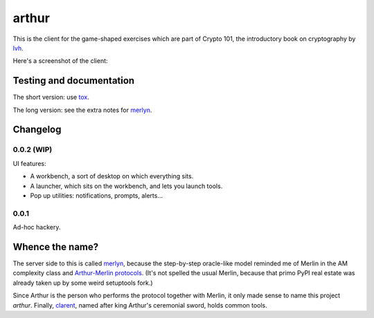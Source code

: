 ========
 arthur
========

.. image:: https://dl.dropbox.com/u/38476311/Logos/arthur.png

This is the client for the game-shaped exercises which are part of
Crypto 101, the introductory book on cryptography by lvh_.

Here's a screenshot of the client:

.. image:: https://dl.dropboxusercontent.com/u/38476311/hacks.png

Testing and documentation
=========================

The short version: use tox_.

The long version: see the extra notes for merlyn_.

Changelog
=========

0.0.2 (WIP)
-----------

UI features:

- A workbench, a sort of desktop on which everything sits.
- A launcher, which sits on the workbench, and lets you launch tools.
- Pop up utilities: notifications, prompts, alerts...

0.0.1
-----

Ad-hoc hackery.

Whence the name?
================

The server side to this is called merlyn_, because the step-by-step
oracle-like model reminded me of Merlin in the AM complexity class and
`Arthur-Merlin protocols`_. (It's not spelled the usual Merlin,
because that primo PyPI real estate was already taken up by some weird
setuptools fork.)

Since Arthur is the person who performs the protocol together with
Merlin, it only made sense to name this project `arthur`. Finally,
clarent_, named after king Arthur's ceremonial sword, holds common
tools.

.. _lvh: https://twitter.com/lvh/
.. _tox: https://testrun.org/tox/
.. _merlyn: https://github.com/crypto101/merlyn
.. _clarent: https://github.com/crypto101/clarent
.. _`Arthur-Merlin protocols`: https://en.wikipedia.org/wiki/Merlin-Arthur_protocol
